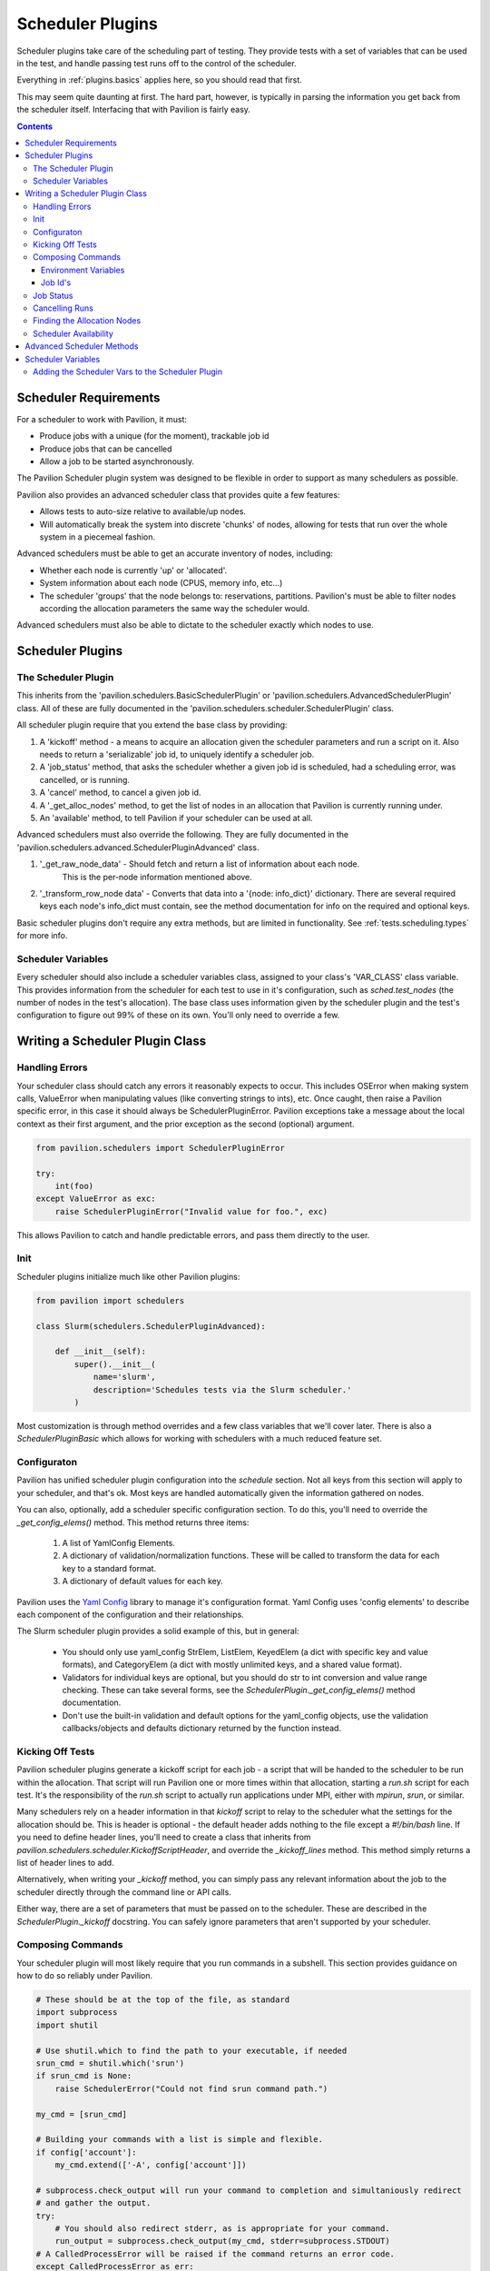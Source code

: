 Scheduler Plugins
=================

Scheduler plugins take care of the scheduling part of testing. They provide
tests with a set of variables that can be used in the test, and handle passing
test runs off to the control of the scheduler.

Everything in :ref:`plugins.basics` applies here, so you should read that first.

This may seem quite daunting at first. The hard part, however, is typically
in parsing the information you get back from the scheduler itself. Interfacing
that with Pavilion is fairly easy.

.. contents::

Scheduler Requirements
----------------------

For a scheduler to work with Pavilion, it must:

- Produce jobs with a unique (for the moment), trackable job id
- Produce jobs that can be cancelled
- Allow a job to be started asynchronously.

The Pavilion Scheduler plugin system was designed to be flexible
in order to support as many schedulers as possible.

Pavilion also provides an advanced scheduler class that provides quite a few features:

- Allows tests to auto-size relative to available/up nodes.
- Will automatically break the system into discrete 'chunks' of nodes, allowing for
  tests that run over the whole system in a piecemeal fashion.

Advanced schedulers must be able to get an accurate inventory of nodes, including:

- Whether each node is currently 'up' or 'allocated'.
- System information about each node (CPUS, memory info, etc...)
- The scheduler 'groups' that the node belongs to: reservations, partitions. Pavilion's
  must be able to filter nodes according the allocation parameters the same way the scheduler would.

Advanced schedulers must also be able to dictate to the scheduler exactly which nodes to use.

Scheduler Plugins
-----------------

The Scheduler Plugin
~~~~~~~~~~~~~~~~~~~~

This inherits from the 'pavilion.schedulers.BasicSchedulerPlugin' or
'pavilion.schedulers.AdvancedSchedulerPlugin' class.  All of these are fully documented in
the 'pavilion.schedulers.scheduler.SchedulerPlugin' class.

All scheduler plugin require that you extend the base class by providing:

1. A 'kickoff' method - a means to acquire an allocation given the scheduler parameters
   and run a script on it. Also needs to return a 'serializable' job id, to uniquely
   identify a scheduler job.
2. A 'job_status' method, that asks the scheduler whether a given job id is
   scheduled, had a scheduling error, was cancelled, or is running.
3. A 'cancel' method, to cancel a given job id.
4. A '_get_alloc_nodes' method, to get the list of nodes in an allocation that
   Pavilion is currently running under.
5. An 'available' method, to tell Pavilion if your scheduler can be used at all.

Advanced schedulers must also override the following. They are fully documented
in the 'pavilion.schedulers.advanced.SchedulerPluginAdvanced' class.

1. '_get_raw_node_data' - Should fetch and return a list of information about each node.
    This is the per-node information mentioned above.
2. '_transform_row_node data' - Converts that data into a '{node: info_dict}' dictionary.
   There are several required keys each node's info_dict must contain, see the method
   documentation for info on the required and optional keys.

Basic scheduler plugins don't require any extra methods, but are limited in functionality.
See :ref:`tests.scheduling.types` for more info.

Scheduler Variables
~~~~~~~~~~~~~~~~~~~

Every scheduler should also include a scheduler variables class, assigned to your
class's 'VAR_CLASS' class variable. This provides information from the scheduler
for each test to use in it's configuration, such as `sched.test_nodes` (the
number of nodes in the test's allocation). The base class uses information given
by the scheduler plugin and the test's configuration to figure out 99% of these
on its own. You'll only need to override a few.

Writing a Scheduler Plugin Class
--------------------------------

Handling Errors
~~~~~~~~~~~~~~~

Your scheduler class should catch any errors it reasonably expects to occur.
This includes OSError when making system calls, ValueError when manipulating
values (like converting strings to ints), etc. Once caught, then raise a Pavilion
specific error, in this case it should always be SchedulerPluginError. Pavilion exceptions
take a message about the local context as their first argument, and the prior exception
as the second (optional) argument.


.. code-block:: python

    from pavilion.schedulers import SchedulerPluginError

    try:
        int(foo)
    except ValueError as exc:
        raise SchedulerPluginError("Invalid value for foo.", exc)

This allows Pavilion to catch and handle predictable errors, and pass them
directly to the user.

Init
~~~~

Scheduler plugins initialize much like other Pavilion plugins:

.. code-block:: python

    from pavilion import schedulers

    class Slurm(schedulers.SchedulerPluginAdvanced):

        def __init__(self):
            super().__init__(
                name='slurm',
                description='Schedules tests via the Slurm scheduler.'
            )

Most customization is through method overrides and a few class variables that
we'll cover later.  There is also a `SchedulerPluginBasic` which allows for working
with schedulers with a much reduced feature set.


.. _Yaml Config: https://yaml-config.readthedocs.io/en/latest/

Configuraton
~~~~~~~~~~~~

Pavilion has unified scheduler plugin configuration into the `schedule` section. Not all keys from
this section will apply to your scheduler, and that's ok. Most keys are handled automatically given
the information gathered on nodes.

You can also, optionally, add a scheduler specific configuration section. To do this, you'll need
to override the `_get_config_elems()` method. This method returns three items:

  1. A list of YamlConfig Elements.
  2. A dictionary of validation/normalization functions. These will be called to
     transform the data for each key to a standard format.
  3. A dictionary of default values for each key.

Pavilion uses the `Yaml Config`_ library to manage it's configuration format.
Yaml Config uses 'config elements' to describe each component of the
configuration and their relationships.

The Slurm scheduler plugin provides a solid example of this, but in general:

  - You should only use yaml_config StrElem, ListElem, KeyedElem (a dict with specific key
    and value formats), and CategoryElem (a dict with mostly unlimited keys, and a shared
    value format).
  - Validators for individual keys are optional, but you should do str to int conversion and value
    range checking. These can take several forms, see the `SchedulerPlugin._get_config_elems()`
    method documentation.
  - Don't use the built-in validation and default options for the yaml_config objects,
    use the validation callbacks/objects and defaults dictionary returned by the function
    instead.

Kicking Off Tests
~~~~~~~~~~~~~~~~~

Pavilion scheduler plugins generate a kickoff script for each job - a script that will
be handed to the scheduler to be run within the allocation. That script will run Pavilion
one or more times within that allocation, starting a `run.sh` script for each test. It's
the responsibility of the `run.sh` script to actually run applications under MPI, either
with `mpirun`, `srun`, or similar.

Many schedulers rely on a header information in that `kickoff` script to relay to
the scheduler what the settings for the allocation should be. This is header is optional - the
default header adds nothing to the file except a `#!/bin/bash` line. If you need to
define header lines, you'll need to create a class that inherits from
`pavilion.schedulers.scheduler.KickoffScriptHeader`, and override the
`_kickoff_lines` method. This method simply returns a list of header lines
to add.

Alternatively, when writing your `_kickoff` method, you can simply pass any relevant
information about the job to the scheduler directly through the command line
or API calls.

Either way, there are a set of parameters that must be passed on to the scheduler. These
are described in the `SchedulerPlugin._kickoff` docstring. You can safely ignore parameters
that aren't supported by your scheduler.


Composing Commands
~~~~~~~~~~~~~~~~~~

Your scheduler plugin will most likely require that you run commands in a subshell. This
section provides guidance on how to do so reliably under Pavilion.

.. code-block:: python

    # These should be at the top of the file, as standard
    import subprocess
    import shutil

    # Use shutil.which to find the path to your executable, if needed
    srun_cmd = shutil.which('srun')
    if srun_cmd is None:
        raise SchedulerError("Could not find srun command path.")

    my_cmd = [srun_cmd]

    # Building your commands with a list is simple and flexible.
    if config['account']:
        my_cmd.extend(['-A', config['account']])

    # subprocess.check_output will run your command to completion and simultaniously redirect
    # and gather the output.
    try:
        # You should also redirect stderr, as is appropriate for your command.
        run_output = subprocess.check_output(my_cmd, stderr=subprocess.STDOUT)
    # A CalledProcessError will be raised if the command returns an error code.
    except CalledProcessError as err:
        raise SchedulerError("Error calling srun. Return code '{}', msg:\n{}"
                             .format(err.returncode, err.output)

    # The output will be binary, and will need to be decoded
    run_output = run_output.decode()


To find commands on a system, 'distutils.spawn.find_executable' is essentially
an in-python version of 'which'.

Environment Variables
^^^^^^^^^^^^^^^^^^^^^

You can also add to the environment through the ``env`` argument, though you
need to make sure to include the base environment in most cases.

.. code-block:: python

    import os
    import subprocess

    myenv = dict(os.environ)
    myenv['MY_ENV_VAR'] = 'Hiya!'
    myenv['PATH'] = '{}:/opt/share/something/bin'.format(os.environ['PATH'])

    subprocess.run(my_cmd, env=myenv)

Job Id's
^^^^^^^^

Regardless of how you kickoff a test, you must capture a 'job id' for it, and return it
as part of a JobInfo object (which is really just a dict). All scheduler commands that act on a
job, like cancel, will have access to this object either directly or through an attached test.

The JobInfo dict can contain any keys and values you like, as long as they're all strings. It's
useful to include the 'sys_name' of the machine you're on (via 'sys_vars.get_vars(True)
["sys_name"]') so that you also check if the system that started the job is the same as the one
that's manipulating it.

Job Status
~~~~~~~~~~

The '_job_status()' method takes the Pavilion base config (Pavilion's configuration, rather than
a test configuration), and the JobInfo for job that status is needed for. It returns a
'TestStatusInfo' object, describing the job state returned by the scheduler.

It's job is to translate all the complicated potential job states for any particular scheduler
into one of four more basic states understood by Pavilion:

- SCHED_ERROR - There was an error in scheduling the job
- SCHED_CANCELLED - The job was cancelled (usually externally to Pavilion)
- SCHED_RUNNING - The job is running (but not necessarily the particular test.
- SCHEDULED - The job is simply waiting for an allocation.

Note that this will only be called if the cached job status in the plugin's internal
'_job_statuses' dictionary is out of date. In fact, you can (as the slurm plugin does), simply
use the first call of this function to update the status of all the jobs on the system at once
in that dictionary.

.. code-block:: python

    # The STATES object has attributes for each valid Pavilion test state,
    # but you'll only be using those with the 'SCHED_' prefix.
    from pavilion.status_file import STATES
    from pavilion.status_file import TestStatusInfo

    my_status = TestStatusInfo(
        STATES.SCHED_ERROR,     # Simply pass one of the valid scheduler state constants.
        "Cthulhu at my test.")  # Along with a longer message describing the state.

Cancelling Runs
~~~~~~~~~~~~~~~

To write the 'cancel()' method, all you need to do is use the job id you saved when you
kicked a test off. If there's an error doing so, return a message why, otherwise simply
return 'None' to denote success.

All the more complicated parts of cancelling are handled by functions that will wrap your method,
so there really isn't too much to worry about here.  The Slurm plugin cancel command is a good
example in how simple this can be.

Finding the Allocation Nodes
~~~~~~~~~~~~~~~~~~~~~~~~~~~~

The `_get_alloc_nodes()` method needs to be overridden to find the list of nodes for
a test's allocation. This will always be called only from within the allocation - typically
the scheduler sets an environment variable with this information.

Note that this may not always be called. If chunking is used, the scheduler plugin will know
the exact list of allocation nodes before the test is kicked off.


Scheduler Availability
~~~~~~~~~~~~~~~~~~~~~~

The 'available()' method simply tells Pavilion if the scheduler is available to run jobs
on the given system. It's not a measure of operability, simply a True/False value saying
whether the basic commands (or API modules) needed to use the plugin exist.

.. _decoratored: https://www.programiz.com/python-programming/decorator

Advanced Scheduler Methods
--------------------------

If you're trying to write an advanced scheduler plugin using the 'SchedulerPluginAdvanced'
parent class, there are a couple more methods to override.  These are:

- '_get_raw_node_data()' - A method to gather raw information on the cluster's nodes.
- '_transform_raw_node_data' - A method that translates that same data into a dictionary of
  information about each node.

For information on overriding each of these, refer to the doc strings for each as defined
in the 'pavilion.schedulers.advanced.SchedulerPluginAdvanced' class. They will tell you
everything you need to know about how to write those methods.

The purpose of these methods is to provide Pavilion with the information it needs to make
decisions about what nodes to schedule on itself, rather than relying on the scheduler to do
so. This allows Pavilion to partition the system in ways that the scheduler might not support
on its own. These include the ability to specify 'all' as the number of nodes requested,
and the ability to perform :ref:`tests.scheduling.chunking` of system into multiple, evenly sized
pieces.

The downside is that the per-node information must be perfectly accurate or jobs may be rejected by
the scheduler (such as when improperly requesting nodes not in the selected partition) or simply
wait in the queue forever (such as when selecting nodes that are down).

Scheduler Variables
-------------------

The second part of creating a scheduler plugin is adding a set of variables that
test configs can use to manipulate their test. The vast majority of these are automatically
derived from the information you gathered about the nodes for Advanced scheduler plugins or
via the `schedule.cluster_info` test configuration information for Basic scheduler plugins.

Pavilion provides a framework for creating these variables, the
``pavilion.schedulers.vars.SchedulerVariables`` class. By inheriting from this
class, you can define scheduler variables simply by adding `decoratored`_
methods to your child class. The decorators do most of the hard work, you
simply have create and return the value. The class itself provides good documentation
on how to do this.

The most important variable in all of these is the `test_cmd` variable, which is probably the
only variable that will need to be customized for your scheduler plugin. It provides
tests with an mpi startup command, such as `mpirun`, with arguments automatically set
according to the test's settings. Pavilion tests generally use this variable to prefix
their mpi runs when writing their run scripts:

.. code-block:: yaml

    test_cmd_example:

      scheduler: slurm
      schedule:
        nodes: 32

      run:
        cmds:
          - '{{test_cmd}} ./my_mpi_cmd'

How to write a `test_cmd` variable is documented in the `SchedulerVariables.test_cmd()` method's
doc string.


Adding the Scheduler Vars to the Scheduler Plugin
~~~~~~~~~~~~~~~~~~~~~~~~~~~~~~~~~~~~~~~~~~~~~~~~~

To add your scheduler variable class to your scheduler plugin, simply
set the variable class as the ``VAR_CLASS`` attribute on your scheduler.

.. code-block:: python

    from pavilion import schedulers

    class MyVarClass(schedulers.SchedulerVariables):
        # Your scheduler variable class

    class MySchedPlugin(schedulers.SchedulerPlugin):
        VAR_CLASS = MyVarClass

